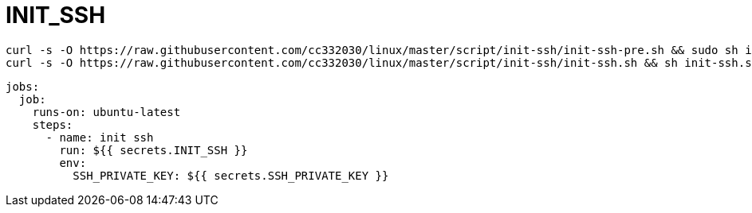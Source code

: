 
= INIT_SSH

[source,shell script]
----
curl -s -O https://raw.githubusercontent.com/cc332030/linux/master/script/init-ssh/init-ssh-pre.sh && sudo sh init-ssh-pre.sh
curl -s -O https://raw.githubusercontent.com/cc332030/linux/master/script/init-ssh/init-ssh.sh && sh init-ssh.sh

----

[source,yml]
----
jobs:
  job:
    runs-on: ubuntu-latest
    steps:
      - name: init ssh
        run: ${{ secrets.INIT_SSH }}
        env:
          SSH_PRIVATE_KEY: ${{ secrets.SSH_PRIVATE_KEY }}

----
